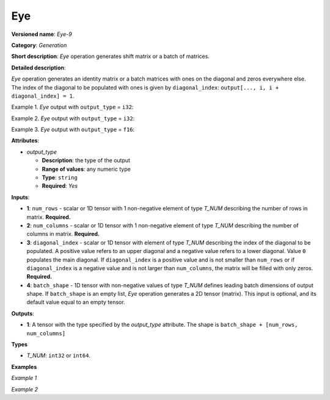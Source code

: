 Eye
===


.. meta::
  :description: Learn about Eye-9 - a generation operation, which can be
                performed on three required and one optional input tensors.

**Versioned name**: *Eye-9*

**Category**: *Generation*

**Short description**: *Eye* operation generates shift matrix or a batch of matrices.

**Detailed description**:

*Eye* operation generates an identity matrix or a batch matrices with ones on the diagonal and zeros everywhere else. The index of the diagonal to be populated with ones is given by ``diagonal_index``: ``output[..., i, i + diagonal_index] = 1``.


Example 1. *Eye* output with ``output_type`` = ``i32``:

.. code-block:: xml
   :force:

   num_rows = 3

   num_columns = 4

   diagonal_index = 2

   output  = [[0 0 1 0]
              [0 0 0 1]
              [0 0 0 0]]

Example 2. *Eye* output with ``output_type`` = ``i32``:

.. code-block:: xml
   :force:

   num_rows = 3

   num_columns = 4

   diagonal_index = -1

   output  = [[0 0 0 0]
              [1 0 0 0]
              [0 1 0 0]]

Example 3. *Eye* output with ``output_type`` = ``f16``:

.. code-block:: xml
   :force:

   num_rows = 2

   diagonal_index = 5

   batch_shape = [1, 2]

   output  = [[[[0. 0.]
                [0. 0.]]
               [[0. 0.]
                [0. 0.]]]]

**Attributes**:

* *output_type*

  * **Description**: the type of the output
  * **Range of values**: any numeric type
  * **Type**: ``string``
  * **Required**: *Yes*


**Inputs**:

* **1**: ``num_rows`` - scalar or 1D tensor with 1 non-negative element of type *T_NUM* describing the number of rows in matrix. **Required.**
* **2**: ``num_columns`` - scalar or 1D tensor with 1 non-negative element of type *T_NUM* describing the number of columns in matrix. **Required.**
* **3**: ``diagonal_index`` - scalar or 1D tensor with element of type *T_NUM* describing the index of the diagonal to be populated. A positive value refers to an upper diagonal and a negative value refers to a lower diagonal. Value ``0`` populates the main diagonal. If ``diagonal_index`` is a positive value and is not smaller than ``num_rows`` or if ``diagonal_index`` is a negative value and is not larger than ``num_columns``, the matrix will be filled with only zeros. **Required.**
* **4**: ``batch_shape`` - 1D tensor with non-negative values of type *T_NUM* defines leading batch dimensions of output shape. If ``batch_shape`` is an empty list, *Eye* operation generates a 2D tensor (matrix). This input is optional, and its default value equal to an empty tensor.


**Outputs**:

* **1**: A tensor with the type specified by the *output_type* attribute. The shape is ``batch_shape + [num_rows, num_columns]``

**Types**

* *T_NUM*: ``int32`` or ``int64``.

**Examples**

*Example 1*

.. code-block:: xml
   :force:

   <layer ... name="Eye" type="Eye">
       <data output_type="i8"/>
       <input>
           <port id="0" precision="I32"/>  <!-- num rows: 5 -->
           <port id="1" precision="I32"/>  <!-- num columns: 5 -->
           <port id="2" precision="I32"/>  <!-- diagonal index -->
       </input>
       <output>
           <port id="3" precision="I8" names="Eye:0">
               <dim>5</dim>
               <dim>5</dim>
           </port>
       </output>
   </layer>

*Example 2*

.. code-block:: xml
   :force:

   <layer ... name="Eye" type="Eye">
       <data output_type="f32"/>
       <input>
           <port id="0" precision="I32"/>  <!-- num rows -->
           <port id="1" precision="I32"/>  <!-- num columns -->
           <port id="2" precision="I32"/>  <!-- diagonal index -->
           <port id="3" precision="I32"/>  <!-- batch_shape : [2, 3] -->
       </input>
       <output>
           <port id="3" precision="F32" names="Eye:0">
               <dim>2</dim>
               <dim>3</dim>
               <dim>-1</dim>
               <dim>-1</dim>
           </port>
       </output>
   </layer>


